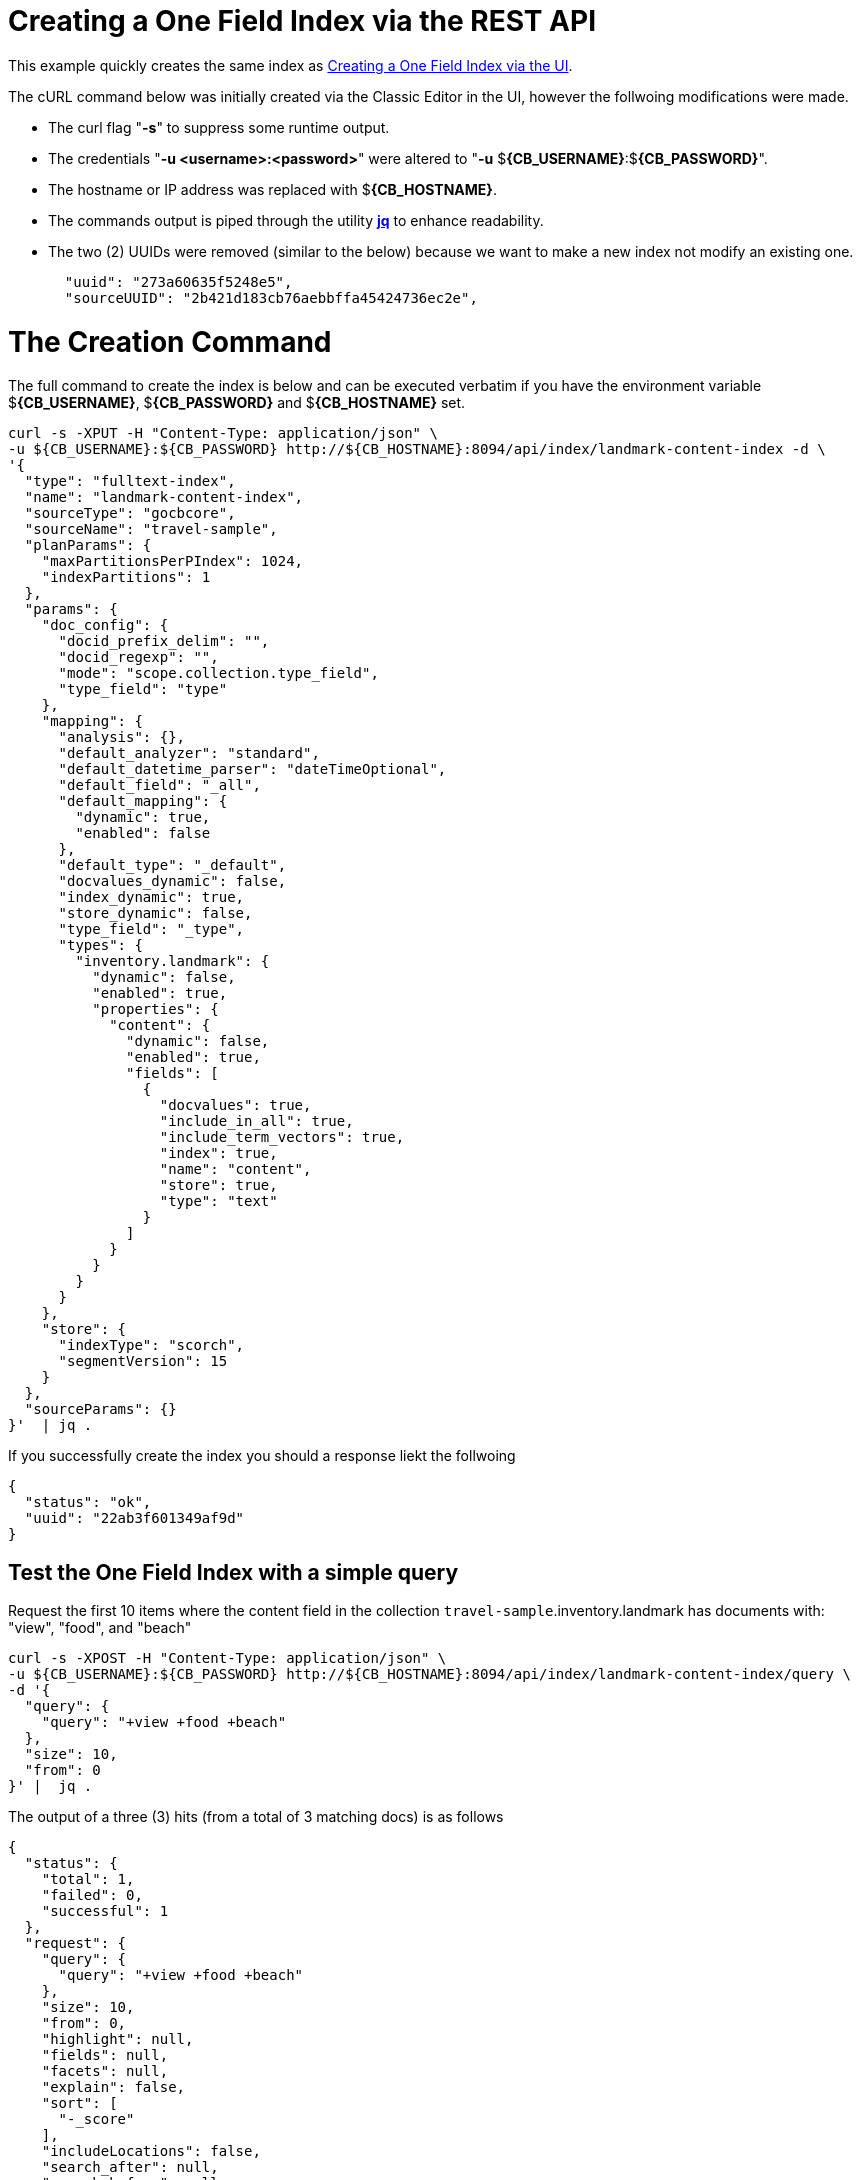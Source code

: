 = Creating a One Field Index via the REST API

This example quickly creates the same index as xref:fts-creating-index-from-UI-classic-editor-onefield.adoc#main[Creating a One Field Index via the UI].  

The cURL command below was initially created via the Classic Editor in the UI, however the follwoing modifications were made.

* The curl flag "*-s*" to suppress some runtime output.

* The credentials "*-u <username>:<password>*" were altered to "*-u* $*{CB_USERNAME}*:$*{CB_PASSWORD}*".

* The hostname or IP address was replaced with $*{CB_HOSTNAME}*.

* The commands output is piped  through the utility *http://stedolan.github.io/jq[jq]* to enhance readability.

* The two (2) UUIDs were removed (similar to the below) because we want to make a new index not modify an existing one.
+
[source, json]
----
  "uuid": "273a60635f5248e5",
  "sourceUUID": "2b421d183cb76aebbffa45424736ec2e",
----

= The Creation Command

The full command to create the index is below and can be executed verbatim if you have the environment variable $*{CB_USERNAME}*, $*{CB_PASSWORD}* and $*{CB_HOSTNAME}* set.

[source, command]
----
curl -s -XPUT -H "Content-Type: application/json" \
-u ${CB_USERNAME}:${CB_PASSWORD} http://${CB_HOSTNAME}:8094/api/index/landmark-content-index -d \
'{
  "type": "fulltext-index",
  "name": "landmark-content-index",
  "sourceType": "gocbcore",
  "sourceName": "travel-sample",
  "planParams": {
    "maxPartitionsPerPIndex": 1024,
    "indexPartitions": 1
  },
  "params": {
    "doc_config": {
      "docid_prefix_delim": "",
      "docid_regexp": "",
      "mode": "scope.collection.type_field",
      "type_field": "type"
    },
    "mapping": {
      "analysis": {},
      "default_analyzer": "standard",
      "default_datetime_parser": "dateTimeOptional",
      "default_field": "_all",
      "default_mapping": {
        "dynamic": true,
        "enabled": false
      },
      "default_type": "_default",
      "docvalues_dynamic": false,
      "index_dynamic": true,
      "store_dynamic": false,
      "type_field": "_type",
      "types": {
        "inventory.landmark": {
          "dynamic": false,
          "enabled": true,
          "properties": {
            "content": {
              "dynamic": false,
              "enabled": true,
              "fields": [
                {
                  "docvalues": true,
                  "include_in_all": true,
                  "include_term_vectors": true,
                  "index": true,
                  "name": "content",
                  "store": true,
                  "type": "text"
                }
              ]
            }
          }
        }
      }
    },
    "store": {
      "indexType": "scorch",
      "segmentVersion": 15
    }
  },
  "sourceParams": {}
}'  | jq .
----

If you successfully create the index you should a response liekt the follwoing

[source, json]
----
{
  "status": "ok",
  "uuid": "22ab3f601349af9d"
}
----

== Test the One Field Index with a simple query

Request the first 10 items where the content field in the collection `travel-sample`.inventory.landmark has documents with: "view", "food", and "beach"

[source, command]
----
curl -s -XPOST -H "Content-Type: application/json" \
-u ${CB_USERNAME}:${CB_PASSWORD} http://${CB_HOSTNAME}:8094/api/index/landmark-content-index/query \
-d '{
  "query": {
    "query": "+view +food +beach"
  },
  "size": 10,
  "from": 0
}' |  jq .
----

The output of a three (3) hits (from a total of 3 matching docs) is as follows

[source, json]
----
{
  "status": {
    "total": 1,
    "failed": 0,
    "successful": 1
  },
  "request": {
    "query": {
      "query": "+view +food +beach"
    },
    "size": 10,
    "from": 0,
    "highlight": null,
    "fields": null,
    "facets": null,
    "explain": false,
    "sort": [
      "-_score"
    ],
    "includeLocations": false,
    "search_after": null,
    "search_before": null
  },
  "hits": [
    {
      "index": "landmark-content-index_22ab3f601349af9d_4c1c5584",
      "id": "landmark_4428",
      "score": 2.425509689250102,
      "sort": [
        "_score"
      ]
    },
    {
      "index": "landmark-content-index_22ab3f601349af9d_4c1c5584",
      "id": "landmark_26385",
      "score": 1.6270812956011347,
      "sort": [
        "_score"
      ]
    },
    {
      "index": "landmark-content-index_22ab3f601349af9d_4c1c5584",
      "id": "landmark_38035",
      "score": 1.1962539437368078,
      "sort": [
        "_score"
      ]
    }
  ],
  "total_hits": 3,
  "max_score": 2.425509689250102,
  "took": 289005,
  "facets": null
}
----

== Test the One Field Index with a more complex query

Request the first 10 items where the content field in the collection `travel-sample`.inventory.landmark has documents with: "view", "food", and "beach". 
However in this case we will display any fields and highlight text, this is possible because of the features we put into the index.

[source, command]
----
curl -s -XPOST -H "Content-Type: application/json" \
-u ${CB_USERNAME}:${CB_PASSWORD} http://${CB_HOSTNAME}:8094/api/index/landmark-content-index/query \
-d '{
  "fields": [
    "*"
  ],
  "highlight": {},
  "query": {
    "query": "+view +food +beach"
  },
  "size": 10,
  "from": 0
}' |  jq .
----

The output of a total of three (3) hits is as follows

[source, json]
----
{
  "status": {
    "total": 1,
    "failed": 0,
    "successful": 1
  },
  "request": {
    "query": {
      "query": "+view +food +beach"
    },
    "size": 10,
    "from": 0,
    "highlight": {
      "style": null,
      "fields": null
    },
    "fields": [
      "*"
    ],
    "facets": null,
    "explain": false,
    "sort": [
      "-_score"
    ],
    "includeLocations": false,
    "search_after": null,
    "search_before": null
  },
  "hits": [
    {
      "index": "landmark-content-index_22ab3f601349af9d_4c1c5584",
      "id": "landmark_4428",
      "score": 2.425509689250102,
      "locations": {
        "content": {
          "beach": [
            {
              "pos": 11,
              "start": 61,
              "end": 66,
              "array_positions": null
            }
          ],
          "food": [
            {
              "pos": 3,
              "start": 13,
              "end": 17,
              "array_positions": null
            }
          ],
          "view": [
            {
              "pos": 8,
              "start": 46,
              "end": 50,
              "array_positions": null
            }
          ]
        }
      },
      "fragments": {
        "content": [
          "serves fresh <mark>food</mark> at very reasonable prices - <mark>view</mark> of stoney <mark>beach</mark> with herons"
        ]
      },
      "sort": [
        "_score"
      ],
      "fields": {
        "content": "serves fresh food at very reasonable prices - view of stoney beach with herons"
      }
    },
    {
      "index": "landmark-content-index_22ab3f601349af9d_4c1c5584",
      "id": "landmark_26385",
      "score": 1.6270812956011347,
      "locations": {
        "content": {
          "beach": [
            {
              "pos": 25,
              "start": 127,
              "end": 132,
              "array_positions": null
            }
          ],
          "food": [
            {
              "pos": 17,
              "start": 90,
              "end": 94,
              "array_positions": null
            }
          ],
          "view": [
            {
              "pos": 34,
              "start": 169,
              "end": 173,
              "array_positions": null
            }
          ]
        }
      },
      "fragments": {
        "content": [
          "Burgers, seafood, and other simple but tasty meals right at the harbor. You can take your <mark>food</mark> around the corner to sit on the <mark>beach</mark> or the sea wall and enjoy the ocean <mark>view</mark> while you eat."
        ]
      },
      "sort": [
        "_score"
      ],
      "fields": {
        "content": "Burgers, seafood, and other simple but tasty meals right at the harbor. You can take your food around the corner to sit on the beach or the sea wall and enjoy the ocean view while you eat."
      }
    },
    {
      "index": "landmark-content-index_22ab3f601349af9d_4c1c5584",
      "id": "landmark_38035",
      "score": 1.1962539437368078,
      "locations": {
        "content": {
          "beach": [
            {
              "pos": 17,
              "start": 86,
              "end": 91,
              "array_positions": null
            }
          ],
          "food": [
            {
              "pos": 50,
              "start": 280,
              "end": 284,
              "array_positions": null
            }
          ],
          "view": [
            {
              "pos": 30,
              "start": 169,
              "end": 173,
              "array_positions": null
            }
          ]
        }
      },
      "fragments": {
        "content": [
          "â¦ <mark>Beach</mark> distillery offers a full menu, Sunday brunch, drinks, and a tremendous ocean <mark>view</mark> with comfortable fire pits. Happy hour Mon-Fri from 5PM to 7PM offers half-priced drinks and a discounted <mark>food</mark> â¦"
        ]
      },
      "sort": [
        "_score"
      ],
      "fields": {
        "content": "Famous for &quot;the Blue Lady&quot;, a ghost rumored to haunt the premises, the Moss Beach distillery offers a full menu, Sunday brunch, drinks, and a tremendous ocean view with comfortable fire pits. Happy hour Mon-Fri from 5PM to 7PM offers half-priced drinks and a discounted food menu."
      }
    }
  ],
  "total_hits": 3,
  "max_score": 2.425509689250102,
  "took": 410110,
  "facets": null
}
----
